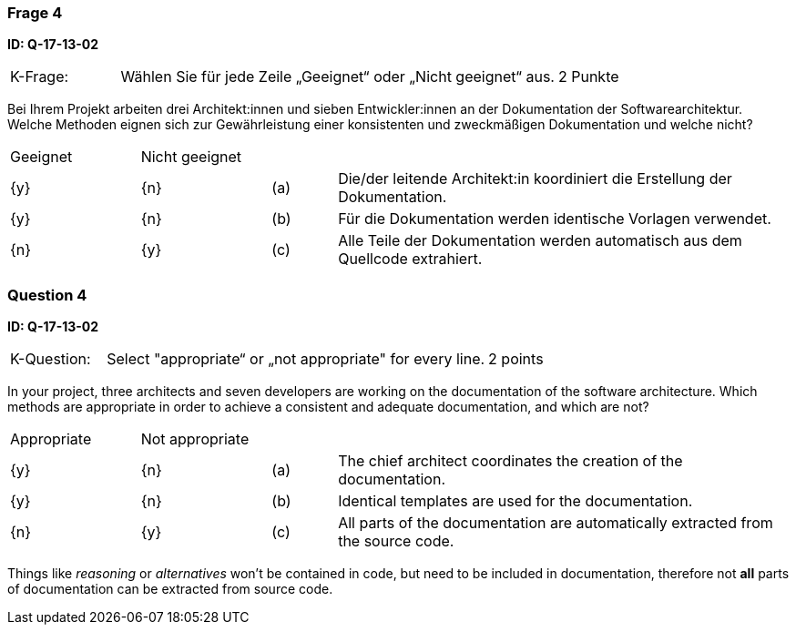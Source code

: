// tag::DE[]
=== Frage 4
**ID: Q-17-13-02**

[cols="2,8,2", frame=ends, grid=rows]
|===
|K-Frage: 
|Wählen Sie für jede Zeile „Geeignet“ oder „Nicht geeignet“ aus. 
| 2 Punkte
|===

Bei Ihrem Projekt arbeiten drei Architekt:innen und sieben Entwickler:innen an der Dokumentation der Softwarearchitektur. Welche Methoden eignen sich zur Gewährleistung einer konsistenten und zweckmäßigen Dokumentation und welche nicht?

[cols="2a,2a,1, 7", frame=none, grid=none]
|===

| Geeignet
| Nicht geeignet
|
|

| {y} 
| {n}
| (a)
| Die/der leitende Architekt:in koordiniert die Erstellung der Dokumentation.

| {y}
| {n}
| (b) 
| Für die Dokumentation werden identische Vorlagen verwendet.


| {n}
| {y} 
| (c) 
| Alle Teile der Dokumentation werden automatisch aus dem Quellcode extrahiert.

|===

// end::DE[]

// tag::EN[]
=== Question 4

**ID: Q-17-13-02**


[cols="2,8,2", frame=ends, grid=rows]
|===
|K-Question:
|Select "appropriate“ or „not appropriate" for every line.
| 2 points
|===

In your project, three architects and seven developers are working on the documentation of the software architecture.
Which methods are appropriate in order to achieve a consistent and adequate documentation, and which are not?


[cols="2a,2a,1, 7", frame=none, grid=none]
|===

| Appropriate
| Not appropriate
|
|

| {y}
| {n}
| (a)
| The chief architect coordinates the creation of the documentation.

| {y}
| {n}
| (b)
| Identical templates are used for the documentation.

| {n}
| {y}
| (c)
| All parts of the documentation are automatically extracted from the source code.
|===

// end::EN[]

// tag::EXPLANATION[]
Things like _reasoning_ or _alternatives_ won't be contained in code, but need to be included in documentation,
therefore not **all** parts of documentation can be extracted from source code. 

// end::EXPLANATION[]

